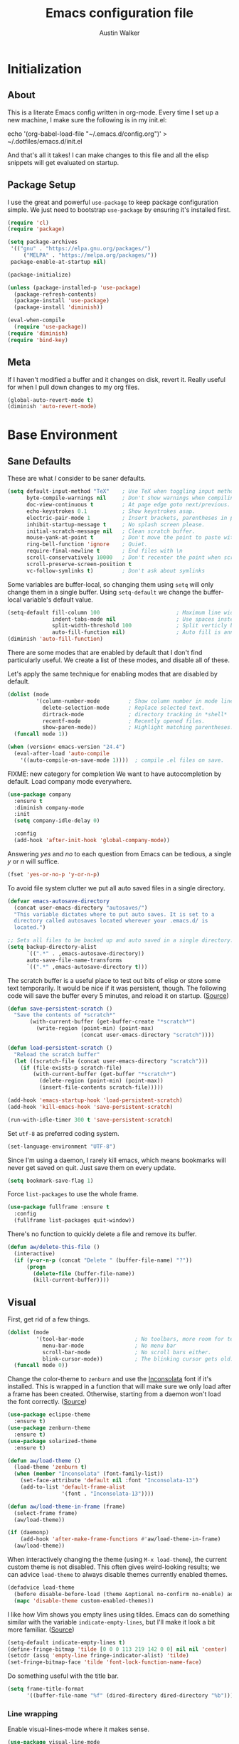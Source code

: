 #+BABEL: :cache yes
#+PROPERTY: header-args :tangle yes :comments org

#+TITLE: Emacs configuration file
#+AUTHOR: Austin Walker

* Initialization
** About

This is a literate Emacs config written in org-mode. Every time I set up a new machine, I make sure the following is in my init.el:

echo '(org-babel-load-file "~/.emacs.d/config.org")' > ~/.dotfiles/emacs.d/init.el

And that's all it takes! I can make changes to this file and all the elisp snippets will get evaluated on startup.

** Package Setup

    I use the great and powerful =use-package= to keep package configuration simple.
    We just need to bootstrap =use-package= by ensuring it's installed first.

   #+BEGIN_SRC emacs-lisp
     (require 'cl)
     (require 'package)

     (setq package-archives
      '(("gnu" . "https://elpa.gnu.org/packages/")
          ("MELPA" . "https://melpa.org/packages/"))
      package-enable-at-startup nil)

     (package-initialize)

     (unless (package-installed-p 'use-package)
       (package-refresh-contents)
       (package-install 'use-package)
       (package-install 'diminish))

     (eval-when-compile
       (require 'use-package))
     (require 'diminish)
     (require 'bind-key)
   #+END_SRC
** Meta

   If I haven't modified a buffer and it changes on disk, revert it. Really useful for when I pull down changes to my org files.

   #+BEGIN_SRC emacs-lisp
     (global-auto-revert-mode t)
     (diminish 'auto-revert-mode)
   #+END_SRC

* Base Environment
** Sane Defaults
   These are what /I/ consider to be saner defaults.

   #+BEGIN_SRC emacs-lisp
     (setq default-input-method "TeX"    ; Use TeX when toggling input method.
           byte-compile-warnings nil     ; Don't show warnings when compiling elisp
           doc-view-continuous t         ; At page edge goto next/previous.
           echo-keystrokes 0.1           ; Show keystrokes asap.
           electric-pair-mode 1          ; Insert brackets, parentheses in pairs
           inhibit-startup-message t     ; No splash screen please.
           initial-scratch-message nil   ; Clean scratch buffer.
           mouse-yank-at-point t         ; Don't move the point to paste with mouse
           ring-bell-function 'ignore    ; Quiet.
           require-final-newline t       ; End files with \n
           scroll-conservatively 10000   ; Don't recenter the point when scrolling
           scroll-preserve-screen-position t
           vc-follow-symlinks t)         ; Don't ask about symlinks
   #+END_SRC

   Some variables are buffer-local, so changing them using =setq= will only
   change them in a single buffer. Using =setq-default= we change the
   buffer-local variable's default value.

   #+BEGIN_SRC emacs-lisp
     (setq-default fill-column 100                        ; Maximum line width.
                   indent-tabs-mode nil                   ; Use spaces instead of tabs.
                   split-width-threshold 100              ; Split verticly by default.
                   auto-fill-function nil)                ; Auto fill is annoying
     (diminish 'auto-fill-function)
   #+END_SRC

   There are some modes that are enabled by default that I don't find
   particularly useful. We create a list of these modes, and disable all of
   these.

   Let's apply the same technique for enabling modes that are disabled by
   default.

   #+BEGIN_SRC emacs-lisp
     (dolist (mode
              '(column-number-mode         ; Show column number in mode line.
                delete-selection-mode      ; Replace selected text.
                dirtrack-mode              ; directory tracking in *shell*
                recentf-mode               ; Recently opened files.
                show-paren-mode))          ; Highlight matching parentheses.
       (funcall mode 1))

     (when (version< emacs-version "24.4")
       (eval-after-load 'auto-compile
         '((auto-compile-on-save-mode 1))))  ; compile .el files on save.

   #+END_SRC

   FIXME: new category for completion
   We want to have autocompletion by default. Load company mode everywhere.

   #+BEGIN_SRC emacs-lisp
     (use-package company
       :ensure t
       :diminish company-mode
       :init
       (setq company-idle-delay 0)

       :config
       (add-hook 'after-init-hook 'global-company-mode))
   #+END_SRC

   Answering /yes/ and /no/ to each question from Emacs can be tedious, a
   single /y/ or /n/ will suffice.

   #+BEGIN_SRC emacs-lisp
   (fset 'yes-or-no-p 'y-or-n-p)
   #+END_SRC

   To avoid file system clutter we put all auto saved files in a single
   directory.

   #+BEGIN_SRC emacs-lisp
   (defvar emacs-autosave-directory
     (concat user-emacs-directory "autosaves/")
     "This variable dictates where to put auto saves. It is set to a
     directory called autosaves located wherever your .emacs.d/ is
     located.")

   ;; Sets all files to be backed up and auto saved in a single directory.
   (setq backup-directory-alist
         `((".*" . ,emacs-autosave-directory))
         auto-save-file-name-transforms
         `((".*" ,emacs-autosave-directory t)))
   #+END_SRC

   The scratch buffer is a useful place to test out bits of elisp or store some
   text temporarily. It would be nice if it was persistent, though. The
   following code will save the buffer every 5 minutes, and reload it on
   startup. ([[http://dorophone.blogspot.com/2011/11/how-to-make-emacs-scratch-buffer.html][Source]])

   #+BEGIN_SRC emacs-lisp
      (defun save-persistent-scratch ()
        "Save the contents of *scratch*"
             (with-current-buffer (get-buffer-create "*scratch*")
               (write-region (point-min) (point-max)
                             (concat user-emacs-directory "scratch"))))

      (defun load-persistent-scratch ()
        "Reload the scratch buffer"
        (let ((scratch-file (concat user-emacs-directory "scratch")))
          (if (file-exists-p scratch-file)
              (with-current-buffer (get-buffer "*scratch*")
                (delete-region (point-min) (point-max))
                (insert-file-contents scratch-file)))))

      (add-hook 'emacs-startup-hook 'load-persistent-scratch)
      (add-hook 'kill-emacs-hook 'save-persistent-scratch)

      (run-with-idle-timer 300 t 'save-persistent-scratch)
   #+END_SRC

   Set =utf-8= as preferred coding system.

   #+BEGIN_SRC emacs-lisp
     (set-language-environment "UTF-8")
   #+END_SRC

   Since I'm using a daemon, I rarely kill emacs, which means bookmarks will
   never get saved on quit. Just save them on every update.

   #+BEGIN_SRC emacs-lisp
     (setq bookmark-save-flag 1)
   #+END_SRC

   Force =list-packages= to use the whole frame.

   #+BEGIN_SRC emacs-lisp
     (use-package fullframe :ensure t
       :config
       (fullframe list-packages quit-window))
   #+END_SRC

   There's no function to quickly delete a file and remove its buffer.

   #+BEGIN_SRC emacs-lisp
     (defun aw/delete-this-file ()
       (interactive)
       (if (y-or-n-p (concat "Delete " (buffer-file-name) "?"))
           (progn
             (delete-file (buffer-file-name))
             (kill-current-buffer))))
   #+END_SRC

** Visual

   First, get rid of a few things.

   #+BEGIN_SRC emacs-lisp
     (dolist (mode
              '(tool-bar-mode                ; No toolbars, more room for text.
                menu-bar-mode                ; No menu bar
                scroll-bar-mode              ; No scroll bars either.
                blink-cursor-mode))          ; The blinking cursor gets old.
       (funcall mode 0))
   #+END_SRC

   Change the color-theme to =zenburn= and use the [[http://www.levien.com/type/myfonts/inconsolata.html][Inconsolata]] font if it's
   installed. This is wrapped in a function that will make sure we only load
   after a frame has been created. Otherwise, starting from a daemon won't load
   the font correctly. ([[https://www.reddit.com/r/emacs/comments/3a5kim/emacsclient_does_not_respect_themefont_setting/][Source]])

   #+BEGIN_SRC emacs-lisp
     (use-package eclipse-theme
       :ensure t)
     (use-package zenburn-theme
       :ensure t)
     (use-package solarized-theme
       :ensure t)

     (defun aw/load-theme ()
       (load-theme 'zenburn t)
       (when (member "Inconsolata" (font-family-list))
         (set-face-attribute 'default nil :font "Inconsolata-13")
         (add-to-list 'default-frame-alist
                      '(font . "Inconsolata-13"))))

     (defun aw/load-theme-in-frame (frame)
       (select-frame frame)
       (aw/load-theme))

     (if (daemonp)
         (add-hook 'after-make-frame-functions #'aw/load-theme-in-frame)
       (aw/load-theme))
   #+END_SRC

   When interactively changing the theme (using =M-x load-theme=), the
   current custom theme is not disabled. This often gives weird-looking
   results; we can advice =load-theme= to always disable themes currently
   enabled themes.

   #+BEGIN_SRC emacs-lisp
     (defadvice load-theme
       (before disable-before-load (theme &optional no-confirm no-enable) activate)
       (mapc 'disable-theme custom-enabled-themes))
   #+END_SRC

   I like how Vim shows you empty lines using tildes. Emacs can do something
   similar with the variable =indicate-empty-lines=, but I'll make it look a bit
   more familiar. ([[http://www.reddit.com/r/emacs/comments/2kdztw/emacs_in_evil_mode_show_tildes_for_blank_lines/][Source]])

   #+BEGIN_SRC emacs-lisp
     (setq-default indicate-empty-lines t)
     (define-fringe-bitmap 'tilde [0 0 0 113 219 142 0 0] nil nil 'center)
     (setcdr (assq 'empty-line fringe-indicator-alist) 'tilde)
     (set-fringe-bitmap-face 'tilde 'font-lock-function-name-face)
   #+END_SRC

Do something useful with the title bar.

#+BEGIN_SRC emacs-lisp
(setq frame-title-format
      '((buffer-file-name "%f" (dired-directory dired-directory "%b"))))
#+END_SRC

*** Line wrapping

    Enable visual-lines-mode where it makes sense.

 #+BEGIN_SRC emacs-lisp
 (use-package visual-line-mode
   :hook org-mode)
 #+END_SRC

** Windows

   The following function will toggle horizontal/vertical window splits. ([[http://www.emacswiki.org/emacs/ToggleWindowSplit][Source]])

   #+BEGIN_SRC emacs-lisp
     (defun aw/toggle-window-split ()
       (interactive)
       (if (= (count-windows) 2)
           (let* ((this-win-buffer (window-buffer))
                  (next-win-buffer (window-buffer (next-window)))
                  (this-win-edges (window-edges (selected-window)))
                  (next-win-edges (window-edges (next-window)))
                  (this-win-2nd (not (and (<= (car this-win-edges)
                                              (car next-win-edges))
                                          (<= (cadr this-win-edges)
                                              (cadr next-win-edges)))))
                  (splitter
                   (if (= (car this-win-edges)
                          (car (window-edges (next-window))))
                       'split-window-horizontally
                     'split-window-vertically)))
             (delete-other-windows)
             (let ((first-win (selected-window)))
               (funcall splitter)
               (if this-win-2nd (other-window 1))
               (set-window-buffer (selected-window) this-win-buffer)
               (set-window-buffer (next-window) next-win-buffer)
               (select-window first-win)
               (if this-win-2nd (other-window 1))))))
   #+END_SRC
** Evil Mode

   Evil mode makes it possible to use Vi's modal editing within Emacs. It's
   truly the best of both worlds.

*** key-chord-mode

    =key-chord-mode= allows me to use sequences of key presses to do things. It
    will come in handy when setting up =evil-mode=

    #+BEGIN_SRC emacs-lisp
      (use-package key-chord
	:ensure t
	:init
	(setq key-chord-two-keys-delay 2)
	:config
	(key-chord-mode 1))
    #+END_SRC

*** Evil setup

    See [[http://stackoverflow.com/questions/22878668/emacs-org-mode-evil-mode-tab-key-not-working][this Stack Overflow post]] for an explanation on =evil-want-C-i-jump=.
    #+BEGIN_SRC emacs-lisp
      (use-package evil
        :ensure t

        :init
        (setq evil-want-integration t ;; This is optional since it's already set to t by default.
              evil-want-keybinding nil
              evil-want-C-i-jump nil)

        :config
        (define-key evil-normal-state-map "H" 'windmove-left)
        (define-key evil-normal-state-map "J" 'windmove-down)
        (define-key evil-normal-state-map "K" 'windmove-up)
        (define-key evil-normal-state-map "L" 'windmove-right)
        (define-key evil-normal-state-map "\M-." 'nil) ; Reserve for helm-gtags

        (key-chord-define evil-insert-state-map "jk" 'evil-normal-state)
        (key-chord-define evil-insert-state-map "kj" 'evil-normal-state)

        ;; From tpope's vim-unimpaired
        (key-chord-define evil-normal-state-map "[e" 'move-text-up)
        (key-chord-define evil-normal-state-map "]e" 'move-text-down)
        (key-chord-define evil-normal-state-map "[ " 'aw/open-line-above)
        (key-chord-define evil-normal-state-map "] " 'aw/open-line-below)
        (key-chord-define evil-normal-state-map "[b" 'previous-buffer)
        (key-chord-define evil-normal-state-map "]b" 'next-buffer)

        ;; (key-chord-define evil-normal-state-map "gd" 'helm-semantic-or-imenu)
        (key-chord-define evil-normal-state-map "gf" 'helm-projectile-find-file-dwim)
        (key-chord-define evil-normal-state-map "gF" 'projectile-find-file-in-known-projects)

        (evil-mode 1))

      (use-package evil-collection
        :after evil
        :ensure t
        :config
        (evil-collection-init))

      (use-package move-text :ensure t)            ; Move current line or region with M-up or M-down
      (use-package evil-nerd-commenter
        :ensure t)

      (use-package evil-surround
        :ensure t
        :config
        (global-evil-surround-mode 1))

      (use-package evil-visualstar
        :ensure t
        :config
        (global-evil-visualstar-mode t))

      (use-package evil-args
        :ensure t
        :config
        (define-key evil-inner-text-objects-map "a" 'evil-inner-arg)
        (define-key evil-outer-text-objects-map "a" 'evil-outer-arg))

      (use-package evil-exchange
        :ensure t
        :config
        (evil-exchange-install))
    #+END_SRC

*** Evil-leader

    We can bring back the leader key with the =evil-leader= package. I've always
    been a fan of SPC for my leader.

    #+BEGIN_SRC emacs-lisp
      (use-package evil-leader
        :ensure t
        :config
        (global-evil-leader-mode)
        (evil-leader/set-leader "SPC")
        (evil-leader/set-key
          "f" 'find-file
          "t" 'multi-term-dedicated-toggle
          "ed" 'aw/browse-current-dir
          "eg" (lambda () (interactive) (aw/edit-org-file "gtd.org"))
          "eG" (lambda () (interactive) (aw/edit-org-file "inbox.org"))
          "el" (lambda () (interactive) (aw/edit-org-file "lists.org"))
          "eL" (lambda () (interactive) (aw/edit-org-file "someday.org"))
          "ei" (lambda () (interactive) (aw/edit-init-file "config.org"))
          "eI" (lambda () (interactive) (aw/edit-init-file "init.el"))
          "es" 'aw/switch-to-scratch
          "eS" 'aw/generate-scratch-buffer
          "ew" (lambda () (interactive) (aw/edit-org-file "work.org"))
          "x" 'counsel-M-x)

        ;; Window stuff
        (evil-leader/set-key
          "0" 'delete-window
          "1" 'delete-other-windows
          "2" 'split-window-below
          "@" 'aw/split-window-below-and-switch
          "3" 'split-window-right
          "#" 'aw/split-window-right-and-switch
          "=" 'balance-windows
          "+" 'aw/toggle-window-split
          "<up>" 'text-scale-increase
          "<down>" 'text-scale-decrease)

        ;; Buffer and file stuff
        (evil-leader/set-key
          "bg" 'aw/helm-do-grep-all-buffers
          "bk" 'kill-this-buffer
          "bl" 'ibuffer
          "bm" 'bookmark-jump
          "bo" 'swiper
          "br" 'rename-buffer
          "bb" 'counsel-projectile-switch-to-buffer
          "bs" 'ivy-switch-buffer
          "bw" 'write-file)

        ;; Nerd commenter
        (evil-leader/set-key
          "cc" 'evilnc-copy-and-comment-lines
          "ci" 'evilnc-comment-or-uncomment-lines)

        ;; Help stuff
        (evil-leader/set-key
          "hc" 'describe-key-briefly
          "hf" 'describe-function
          "hg" 'aw/search-ddg
          "hv" 'describe-variable
          "hm" 'man)

        ;; Git/VC stuff
        (evil-leader/set-key
          "gb" 'magit-blame
          "gd" 'aw/projectile-svn-diff
          "gD" 'aw/projectile-svn-diff-rev
          "gi" 'aw/edit-gitignore
          "gl" 'magit-log-buffer-file
          "gs" 'magit-status)

        ;; Compiling
        (evil-leader/set-key
          "mm" 'projectile-compile-project
          "mn" 'next-error
          "mp" 'previous-error
          "mt" 'projectile-test-project)

        ;; Org stuff
        (evil-leader/set-key
          "oa" 'org-agenda-list
          "oA" 'org-agenda
          "oc" 'org-capture
          "of" 'org-roam-node-find
          "og" 'helm-org-rifle
          "oG" 'aw/pop-org-agenda
          "or" 'org-roam-node-insert
          "ol" 'org-store-link
          "os" 'org-search-view
          "op" 'org-pomodoro
          "ot" 'org-todo-list
          "oT" 'aw/interactive-org-todo
          "ow" '(lambda () (interactive) (org-agenda "nil" "w")))

        ;; Projectile/Helm stuff
        (evil-leader/set-key
          "pd" 'projectile-dired
          "pf" 'counsel-projectile-find-file
          "pg" 'counsel-git-grep
          "ph" 'projectile-find-other-file
          "pp" 'counsel-projectile-switch-project
          "pr" 'projectile-run-shell-command-in-root
          "ps" 'helm-semantic-or-imenu)

        ;; Misc
        (evil-leader/set-key
          "vb" 'eval-buffer
          "vv" 'eval-last-sexp))
    #+END_SRC

*** Evil Functions

    #+BEGIN_SRC emacs-lisp
      (defun aw/edit-init-file (file)
        (interactive)
        (find-file (concat user-emacs-directory file)))

      (defun aw/edit-org-file (file)
        (interactive)
        (find-file (concat org-directory "/" file)))

      (defun aw/edit-ledger-file (file)
        (interactive)
        (find-file (concat aw/ledger-dir "/" file)))

      (defun aw/switch-to-scratch ()
        (interactive)
        (switch-to-buffer "*scratch*"))

      (defun aw/split-window-right-and-switch ()
        (interactive)
        (split-window-right)
        (other-window 1))

      (defun aw/split-window-below-and-switch ()
        (interactive)
        (split-window-below)
        (other-window 1))

      (defun aw/open-line-above ()
        (interactive)
        (save-excursion
          (beginning-of-line)
          (open-line 1)))

      (defun aw/open-line-below ()
        (interactive)
        (save-excursion
          (end-of-line)
          (open-line 1)))

      (defun aw/interactive-org-todo ()
        (interactive)
        (org-todo-list '(4)))

      (defun aw/search-ddg (text)
        (interactive "sSearch DDG: ")
        (browse-url
         (concat "https://duckduckgo.com/?q="
                 (replace-regexp-in-string " " "+" text))))

      (defun aw/edit-gitignore ()
        (interactive)
        (find-file (expand-file-name ".gitignore" (magit-toplevel))))

      (defun aw/projectile-svn-diff ()
        (interactive)
        (let ((default-directory (projectile-project-root)))
          (shell-command "svn diff" "*svn-diff*")
          (with-current-buffer "*svn-diff*"
            (diff-mode)))
        (display-buffer "*svn-diff*"))

      (defun aw/projectile-svn-diff-rev (rev)
        (interactive "sEnter revision number: ")
        (let ((default-directory (projectile-project-root))
              (buf (concat "*svn-diff-r" rev "*")))
          (shell-command (concat "svn --diff log " (getenv "SVN_REPO") " -r " rev " | tail -n +2 | head -n -1") buf)
          (with-current-buffer buf
            (diff-mode))
          (display-buffer buf)))

      (defun aw/generate-scratch-buffer ()
        "Create and switch to a temporary scratch buffer with a random
           name."
        (interactive)
        (switch-to-buffer (make-temp-name "scratch")))

      (defun aw/browse-current-dir ()
        (interactive)
        (shell-command
         (concat "nohup nautilus " (file-name-directory buffer-file-name) " 2> /dev/null")))
    #+END_SRC
** Snippets

   Start yasnippet

   #+BEGIN_SRC emacs-lisp
     (use-package yasnippet
       :ensure t
       :diminish yas-minor-mode
       :config
       (yas-global-mode 1))
   #+END_SRC

* Ivy

I'm just starting to play around with Ivy, and it may end up replacing a lot of Helm functionality for me.

#+BEGIN_SRC emacs-lisp
    (use-package ivy
      :ensure t
      :diminish ivy-mode

      :config
      (ivy-mode 1)
      ;; add ‘recentf-mode’ and bookmarks to ‘ivy-switch-buffer’.
      (setq ivy-use-virtual-buffers t)
      ;; number of result lines to display
      (setq ivy-height 10)
      ;; does not count candidates
      (setq ivy-count-format "")
      ;; no regexp by default
      (setq ivy-initial-inputs-alist nil)
      ;; configure regexp engine.
      (setq ivy-re-builders-alist
            ;; fuzzy matching
            '((t . ivy--regex-fuzzy))))

    (use-package flx
      :ensure t)

    (use-package counsel
      :ensure t)

    (use-package counsel-projectile
      :ensure t

      :config
      (setq counsel-projectile-switch-project-action 'magit-status))

    (use-package helm-projectile
      :ensure t)
#+END_SRC

* Programming
** Base Environment

   Only use line numbering when programming. For opening large files, this may add some
   overhead, so we can delay rendering a bit.

    #+BEGIN_SRC emacs-lisp
      (setq linum-delay t linum-eager nil)
      (add-hook 'prog-mode-hook 'linum-mode)
      (setq uniquify-buffer-name-style 'post-forward-angle-brackets)

      (use-package flycheck
        :ensure t
        :init
        ;; Flycheck gets to be a bit much when warning about checkdoc issues.
        (setq-default flycheck-disabled-checkers '(emacs-lisp-checkdoc))
        (setq flycheck-temp-prefix "~flycheck")

        :config
        (add-hook 'prog-mode-hook 'flycheck-mode))
    #+END_SRC

    I want to be able to easily pick out TOODs and FIXMEs in code. Let's do some font locking. ([[http://writequit.org/org/][Source]])

    #+BEGIN_SRC emacs-lisp
      (defun aw/highlight-todos ()
        "Highlight FIXME and TODO"
        (font-lock-add-keywords
         nil '(("\\<\\(FIXME:?\\|TODO:?\\)\\>"
                1 '((:foreground "#d7a3ad") (:weight bold)) t))))

      (add-hook 'prog-mode-hook #'aw/highlight-todos)
    #+END_SRC

    Show me what line I'm on.

    #+BEGIN_SRC emacs-lisp
      (add-hook 'prog-mode-hook #'hl-line-mode)
    #+END_SRC

    TODO - bug-reference-mode

    White space stuff ([[http://www.reddit.com/r/emacs/comments/2keh6u/show_tabs_and_trailing_whitespaces_only/][Source]])

    #+BEGIN_SRC emacs-lisp
      (use-package whitespace
        :diminish whitespace-mode
        :init
        (setq whitespace-display-mappings
              ;; all numbers are Unicode codepoint in decimal. try (insert-char 182 ) to see it
              '((space-mark 32 [183] [46])              ; 32 SPACE, 183 MIDDLE DOT 「·」, 46 FULL STOP 「.」
                (newline-mark 10 [182 10])              ; 10 LINE FEED
                (tab-mark 9 [187 9] [9655 9] [92 9])))  ; 9 TAB, 9655 WHITE RIGHT-POINTING TRIANGLE 「▷」

        (setq whitespace-style '(face tabs trailing tab-mark))

        :config
        (set-face-attribute 'whitespace-tab nil
                            :background "#f0f0f0"
                            :foreground "#00a8a8"
                            :weight 'bold)
        (set-face-attribute 'whitespace-trailing nil
                            :background "#e4eeff"
                            :foreground "#183bc8"
                                :weight 'normal))
        (add-hook 'prog-mode-hook 'whitespace-mode)
    #+END_SRC

    =which-function= is a minor mode that will show use the mode line to me what function I'm
    in. This is really helpful for super long functions.

    #+BEGIN_SRC emacs-lisp
      (use-package which-func
        :config
        (which-function-mode 1))
    #+END_SRC

    Make scripts executable.

    #+BEGIN_SRC emacs-lisp
      (add-hook 'after-save-hook #'executable-make-buffer-file-executable-if-script-p)
    #+END_SRC

    Use quickrun to easily run scripts from the current buffer.

    #+BEGIN_SRC emacs-lisp
      (use-package quickrun
        :ensure t)
    #+END_SRC

Some useful modes:
#+BEGIN_SRC emacs-lisp
  (use-package dockerfile-mode
    :ensure t)
#+END_SRC
*** Paredit

    #+BEGIN_SRC emacs-lisp
      (use-package paredit
        :ensure t
        :diminish paredit-mode
        :config
        (add-hook 'emacs-lisp-mode-hook 'paredit-mode)
        (add-hook 'racket-mode-hook 'paredit-mode)
        (add-hook 'clojure-mode-hook 'paredit-mode))

    #+END_SRC
*** sr-speedbar

    When I'm exploring a new code base, it's really nice to be able to see what else is in the
    current directory. =sr-speedbar= will follow my current buffer to show me a list of other
    files. You can even expand a file and get a tree of all the tags inside. This feature is super
    useful for C++ files.

    TODO: integrate speedbar with evil
    #+BEGIN_SRC emacs-lisp
      (use-package sr-speedbar
        :ensure t
        :init
        (setq sr-speedbar-right-side nil)
        (setq sr-speedbar-skip-other-window-p t)
        (setq speedbar-use-images nil)
        (setq sr-speedbar-width 25))
    #+END_SRC
** Compilation

   #+BEGIN_SRC emacs-lisp
     (setq-default
      compilation-auto-jump-to-first-error t    ; Take me to the first error
      compilation-always-kill t                 ; Restart compilation without prompt
      compilation-ask-about-save nil            ; Don't worry about saving buffers
      compilation-scroll-output 'first-error)   ; Follow compilation buffer until we hit an error
   #+END_SRC

   I only need the output of the compilation buffer if there are any errors. Otherwise, we can close
   it when it finishes. ([[http://emacs.stackexchange.com/questions/62/hide-compilation-window][Source]])

   #+BEGIN_SRC emacs-lisp
     (setq compilation-finish-function
           (lambda (buf str)
             (if (and (null (string-match ".*exited abnormally.*" str))
                      (null (string-match ".*interrupt.*" str)))
                 ;;no errors, make the compilation window go away in a few seconds
                 (progn
                   (run-at-time
                    "1 sec" nil 'delete-windows-on
                    (get-buffer-create "*compilation*"))
                   (message "No Compilation Errors!")))))
   #+END_SRC

   When gcc hits an error, it spits out a number of lines that say something like =In file included
   from /path/to/file.h:22=. For whatever reason, =next-error= immediately jumps to the first of the
   files when I really want to jump straight to the error. This cryptic line will fix the regex
   that's causing this. ([[http://stackoverflow.com/questions/15489319/how-can-i-skip-in-file-included-from-in-emacs-c-compilation-mode][Source]])

   #+BEGIN_SRC emacs-lisp
     (setcar (nthcdr 5 (assoc 'gcc-include compilation-error-regexp-alist-alist)) 0)
   #+END_SRC

** Projectile

   Projectile makes it easy to navigate files in a single project. A project
   is defined as any directory containing a .git/ or other VCS
   repository. We can manually define a project by adding an empty
   =.projectile= file to our directory.

   #+BEGIN_SRC emacs-lisp
     (use-package projectile
       :ensure t
       :init
       (setq projectile-completion-system 'ivy)
       (setq projectile-enable-caching t)

       (setq projectile-switch-project-action 'projectile-find-file)

       ; Used for helm-projectile-grep
       (setq grep-find-ignored-directories nil)
       (setq grep-find-ignored-files nil)

       ; Save all project buffers whenever I compile
       (defun aw/projectile-setup ()
         (setq compilation-save-buffers-predicate 'projectile-project-buffer-p))

       :config
       (add-hook 'projectile-mode-hook 'aw/projectile-setup)
       (projectile-global-mode))
   #+END_SRC

   =projectile-find-file-dwim= is a handy way to immediately jump around a project if there's a
   filename under the point. One thing it can't do is line numbers, such as =hello.cpp:42=. This
   function will jump to a line number if it's there, otherwise just call the regular function.
   (Adapted from the advice found [[http://stackoverflow.com/questions/3139970/open-a-file-at-line-with-filenameline-syntax][here]])

   When I have time I'd like to add this capability right into Projectile, since I'm duplicating
   quite a bit of code here.

   TODO - gf or <SPC>pf should
   - Check if in project
     - If yes, jump to project file
     - If no, check list of all project files
     - Otherwise, find-file

   #+BEGIN_SRC emacs-lisp
     (defun aw/projectile-find-file-with-line-number-maybe ()
       (interactive)
       (let* ((projectile-require-project-root nil)
              (file (if (region-active-p)
                        (buffer-substring (region-beginning) (region-end))
                      (or (thing-at-point 'filename) "")))
              (project-files (projectile-all-project-files)))
         (if (string-match "\\(.*?\\):\\([0-9]+\\)$" file)
             (let* ((file-name (match-string 1 file))
                    (line-num (string-to-number (match-string 2 file)))
                    (file-match (car (-filter (lambda (project-file)
                                                (string-match file-name project-file))
                                              project-files))))
               (when file-match
                 (find-file (expand-file-name file-match (projectile-project-root)))
                 (goto-line line-num))))))

     (advice-add 'counsel-projectile-find-file :before-until #'aw/projectile-find-file-with-line-number-maybe)
   #+END_SRC

** Source Control

   Magit is awesome!

   #+BEGIN_SRC emacs-lisp
     (use-package magit
       :ensure t
       :init
       (setq magit-completing-read-function 'ivy-completing-read
             magit-push-always-verify nil)

       :config
       (fullframe magit-status magit-mode-quit-window))
   #+END_SRC

*** Diffs

    =ediff= is a powerful tool for dealing with changes to a file. You can diff
    two files or diff the current buffer against the version that's on disk. I
    haven't had to use it too much yet, but here are some tweaks that I've
    picked up.

    By default, ediff compares two buffers in a vertical split. Horizontal would
    make it a lot easier to compare things.

    #+BEGIN_SRC emacs-lisp
      (custom-set-variables
       '(ediff-window-setup-function 'ediff-setup-windows-plain)
       '(ediff-diff-options "-w")
       '(ediff-split-window-function 'split-window-horizontally))
    #+END_SRC

    Don't screw up my window configuration after I leave ediff.

    #+BEGIN_SRC emacs-lisp
      (add-hook 'ediff-after-quit-hook-internal 'winner-undo)
    #+END_SRC

    It's hard to diff org files when everything is collapsed. These functions
    will expand each hunk as I jump to it, and collapse the rest. ([[http://permalink.gmane.org/gmane.emacs.orgmode/75211][Source]])

    #+BEGIN_SRC emacs-lisp
      ;; Check for org mode and existence of buffer
      (defun aw/ediff-org-showhide(buf command &rest cmdargs)
        "If buffer exists and is orgmode then execute command"
        (if buf
            (if (eq (buffer-local-value 'major-mode (get-buffer buf)) 'org-mode)
                (save-excursion (set-buffer buf) (apply command cmdargs)))))

      (defun aw/ediff-org-unfold-tree-element ()
        "Unfold tree at diff location"
        (aw/ediff-org-showhide ediff-buffer-A 'org-reveal)
        (aw/ediff-org-showhide ediff-buffer-B 'org-reveal)
        (aw/ediff-org-showhide ediff-buffer-C 'org-reveal))
      ;;
      (defun aw/ediff-org-fold-tree ()
        "Fold tree back to top level"
        (aw/ediff-org-showhide ediff-buffer-A 'hide-sublevels 1)
        (aw/ediff-org-showhide ediff-buffer-B 'hide-sublevels 1)
        (aw/ediff-org-showhide ediff-buffer-C 'hide-sublevels 1))

      (add-hook 'ediff-select-hook 'aw/ediff-org-unfold-tree-element)
      (add-hook 'ediff-unselect-hook 'aw/ediff-org-fold-tree)
    #+END_SRC

    We can use a function to toggle how whitespace is treated in the
    diff. ([[http://www.reddit.com/r/emacs/comments/2513zo/ediff_tip_make_vertical_split_the_default/][Source]])

    #+BEGIN_SRC emacs-lisp
      (defun ediff-toggle-whitespace-sensitivity ()
        "Toggle whitespace sensitivity for the current EDiff run.

      This does not affect the global EDiff settings.  The function
      automatically updates the diff to reflect the change."
        (interactive)
        (let ((post-update-message
               (if (string-match " ?-w$" ediff-actual-diff-options)
                   (progn
                     (setq ediff-actual-diff-options
                           (concat ediff-diff-options " " ediff-ignore-case-option)
                           ediff-actual-diff3-options
                           (concat ediff-diff3-options " " ediff-ignore-case-option3))
                     "Whitespace sensitivity on")
                 (setq ediff-actual-diff-options
                       (concat ediff-diff-options " " ediff-ignore-case-option " -w")
                       ediff-actual-diff3-options
                       (concat ediff-diff3-options " " ediff-ignore-case-option3 " -w"))
                 "Whitespace sensitivity off")))
          (ediff-update-diffs)
          (message post-update-message)))

      (add-hook 'ediff-keymap-setup-hook
                #'(lambda () (define-key ediff-mode-map [?W] 'ediff-toggle-whitespace-sensitivity)))

    #+END_SRC

*** REST Client Mode

    This is super useful...

    #+BEGIN_SRC emacs-lisp
      (use-package restclient
        :ensure t)
    #+END_SRC

** Languages
*** Java and C

    The =c-mode-common-hook= is a general hook that works on all C-like
    languages (C, C++, Java, etc...).

    #+BEGIN_SRC emacs-lisp
      (defun c-setup ()
        (setq c-default-style "linux"
              c-basic-offset 4))

      (add-hook 'c-mode-common-hook 'c-setup)
    #+END_SRC

    #+BEGIN_SRC emacs-lisp
      (defun java-setup ()
        (setq-local compile-command (concat "javac " (buffer-name))))

      (add-hook 'java-mode-hook 'java-setup)

      (use-package scala-mode
        :ensure t)
    #+END_SRC
*** C++

    By default, .h files are opened in C mode. I'll mostly be using them for C++
    projects, though.

    #+BEGIN_SRC emacs-lisp
            (use-package c++-mode
              :mode "\\.h\\'")
    #+END_SRC
*** Go
    #+BEGIN_SRC emacs-lisp
      (use-package go-mode
        :mode "\\.go\\'"

        :config
        (add-hook 'go-mode-hook (lambda () (whitespace-mode -1)))
        (add-hook 'before-save-hook 'gofmt-before-save))
    #+END_SRC
*** Lisps
**** Clojure

     #+BEGIN_SRC emacs-lisp
       (use-package clojure-mode
         :ensure t)

       (use-package cider
         :ensure t)
     #+END_SRC

    #+BEGIN_SRC emacs-lisp
      (evil-leader/set-key-for-mode 'clojure-mode
        "vv" 'cider-eval-last-sexp
        "vV" 'cider-eval-last-sexp-to-repl)
    #+END_SRC
**** Emacs Lisp

     #+BEGIN_SRC emacs-lisp
       (add-hook 'emacs-lisp-mode-hook
                 (lambda ()
                   ;; Use spaces, not tabs.
                   (setq indent-tabs-mode nil)
                   (define-key emacs-lisp-mode-map
                     "\r" 'reindent-then-newline-and-indent)))
       (add-hook 'emacs-lisp-mode-hook 'eldoc-mode)
       (add-hook 'emacs-lisp-mode-hook 'flyspell-prog-mode) ;; Requires Ispell
     #+END_SRC
**** Racket

#+BEGIN_SRC emacs-lisp
    (use-package racket-mode
      :mode "\\.rkt")
#+END_SRC
*** Markdown
    #+BEGIN_SRC emacs-lisp
      (use-package markdown-mode
        :mode "\\.md\\'"
        :ensure t)
    #+END_SRC
*** Javascript

Use prettier for formatting.

#+BEGIN_SRC emacs-lisp
  (use-package prettier-js
    :ensure t)

  ;(add-hook 'js-mode-hook 'prettier-js-mode)
  ;(add-hook 'js2-mode-hook 'prettier-js-mode)
#+END_SRC

Typescript

#+BEGIN_SRC emacs-lisp
  (use-package typescript-mode
    :ensure t)
#+END_SRC

*** Octave
    #+BEGIN_SRC emacs-lisp
      (use-package octave-mode
        :mode "\\.m\\'")

    #+END_SRC

*** Misc
PlantUML is awesome for documentation. I want diagrams to generate automatically.

#+BEGIN_SRC emacs-lisp
(defun generate-puml ()
  "If the current buffer is a plant-uml file, autogenerate a png on each save."
  (if (string-match "\\.puml$" (buffer-file-name))
      (shell-command (concat "java -jar /home/austin/Downloads/plantuml.jar "   (buffer-file-name)))))
(add-hook 'after-save-hook #'generate-puml)
#+END_SRC

YAML
#+BEGIN_SRC emacs-lisp
  (use-package yaml-mode
    :ensure t)
#+END_SRC
* Org-mode
** Setup
   #+BEGIN_SRC emacs-lisp
     (defun my-skip-unless-next ()
       "Skip trees that are not next"
       (let ((subtree-end (save-excursion (org-end-of-subtree t))))
         (if (re-search-forward "NEXT" subtree-end t)
             nil          ; tag found, do not skip
           subtree-end))) ; tag not found, continue after end of subtree

   #+END_SRC


  #+BEGIN_SRC emacs-lisp
    
     (use-package org-ql
       :ensure t
       )
    
    (use-package org-mode
      :pin manual
      :mode "\\.txt\\'"

      :init
      (setq org-agenda-files (list "~/org/")
            org-agenda-default-appointment-duration 60     ; 1 hour appointments
            org-agenda-span 1                              ; Show only today by default
            org-agenda-start-on-weekday 0                  ; Show agenda from Sunday.
            org-catch-invisible-edits 'show                ; Expand a fold when trying to edit it
            org-confirm-babel-evaluate nil                 ; Don't ask to evaluate src blocks
            org-directory "~/org/"
            org-hide-emphasis-markers t                    ; Don't show markup characters
            org-link-search-must-match-exact-headline nil  ; Create internal links with only a partial match
            org-outline-path-complete-in-steps nil         ; Refile in a single go
            org-refile-use-outline-path t                  ; Show full paths for refiling
            org-return-follows-link t                      ; Hit return to open links
            org-src-fontify-natively t                     ; Highlight src blocks natively
            org-startup-folded t                           ; Fold everything at startup
            )

     (setq org-agenda-custom-commands
           '(
             ("s" "Stuck Projects"
              ((org-ql-block '(and (todo "TODO")
                                   (descendants)
                                   (not (done))
                                   (not (descendants (todo "NEXT"))))
                             ((org-ql-block-header "Stuck Projects"))))
              ((org-agenda-files '("~/org/gtd.org"))))
             ("g" "GTD Block Agenda"
              (
               (todo "NEXT")
               )
              ((org-agenda-files '("~/org/gtd.org"))
               (org-agenda-skip-function 'my-skip-unless-next))
              )))
    
        :config
        ; Show dots instead of dashes
      (font-lock-add-keywords 'org-mode
                              '(("^ +\\([-*]\\) "
                                 (0 (prog1 ()
                                      (compose-region (match-beginning 1) (match-end 1) "•"))))))
    
     (fullframe org-agenda org-agenda-Quit)
    
     )
    
    (use-package org-bullets
      :ensure t
      :config
      (add-hook 'org-mode-hook (lambda () (org-bullets-mode 1)))

      )
    
  #+END_SRC

  Of course, I use git to keep my org files under control. We should periodically make sure everything is in sync.

  #+BEGIN_SRC emacs-lisp
    (defun aw/sync-org-directory ()
      "Save all org buffers and then run my script to sync everything with my git remote.
    If there are new changes, my org buffers should auto revert"
      (interactive)
      (let ((default-directory org-directory))
        (org-save-all-org-buffers)
        (save-window-excursion
          (shell-command "./maintainOrgFiles" "*maintainOrgFiles"))))

    (run-with-idle-timer 300 t 'aw/sync-org-directory)
  #+END_SRC

** Agenda

   Mark tasks as complete when all subtasks are done.

#+BEGIN_SRC emacs-lisp
  (defun org-summary-todo (n-done n-not-done)
    "Switch entry to DONE when all subentries are done, to TODO otherwise."
    (let (org-log-done org-log-states)   ; turn off logging
      (org-todo (if (= n-not-done 0) "DONE" "TODO"))))

  (add-hook 'org-after-todo-statistics-hook 'org-summary-todo)

  (setq org-hierarchical-todo-statistics 'nil)
#+END_SRC

Make a function to pop open my most used org agenda custom command.

#+BEGIN_SRC emacs-lisp
  (defun aw/pop-org-agenda ()
    (interactive)
    (org-super-agenda-mode)
    (let ((org-super-agenda-groups
           '((:name "Sorted"
                    :auto-map (lambda (item)
                                (second (org-super-agenda--get-tags item)))))))
      (org-agenda nil "g")
      (delete-other-windows)
      (text-scale-increase 2)))
#+END_SRC

** Babel

   Org-babel is awesome for literate programming, and it even works with
   compiled languages. To create C source blocks we just need to enable

   #+BEGIN_SRC emacs-lisp
     (advice-add 'org-babel-C-ensure-main-wrap :override #'aw/org-c-src-main)

     (defun aw/org-c-src-main (body)
       "Wrap BODY in a \"main\" function call if none exists."
       (if (string-match "^[ \t]*[intvod]+[ \t\n\r]*main[ \t]*(.*)" body)
           body
         (format "int main(int argc, char* argv[]) {\n%s\nreturn 0;\n}\n" body)))
   #+END_SRC

   We can ensure that src blocks in certain languages receive some default headers.

   #+BEGIN_SRC emacs-lisp
     (setq org-babel-default-header-args:sh
           '((:shebang . "#!/bin/bash")))

     (setq org-babel-default-header-args:python
           '((:shebang . "#!/bin/python")))
   #+END_SRC

** Pomodoros
   org-pomodoro provides an easy way to keep tabs of how long I'm working on different tasks

   #+begin_src emacs-lisp
     (use-package org-pomodoro
       :ensure t
       :commands (org-pomodoro)
       :config
       (setq
        alert-user-configuration (quote ((((:category . "org-pomodoro")) libnotify nil)))
        org-pomodoro-manual-break nil
        org-pomodoro-play-sounds t
        org-pomodoro-short-break-sound "/home/austin/.emacs.d/alarm.wav"
        org-pomodoro-long-break-sound "/home/austin/.emacs.d/alarm.wav"
        org-pomodoro-finished-sound "/home/austin/.emacs.d/alarm.wav"
        ))
   #+end_src

** Capturing

   Notes that I capture are generally sent to =refile.org= for further review. We can use Helm to
   quickly refile them to any headline within my =org-agenda-files=.

   #+BEGIN_SRC emacs-lisp
     (setq org-refile-targets '((nil :maxlevel . 3)
                                (org-agenda-files :maxlevel . 3)))

     (defun aw/verify-refile-target ()
       "Exclude todo keywords with a done state from refile targets"
       (not (member (nth 2 (org-heading-components)) org-done-keywords)))

     (setq org-refile-target-verify-function 'aw/verify-refile-target)
   #+END_SRC

   The capture buffer should start in insert state. Note that the usual function
   =evil-set-initial-state= doesn't work for this case. I'm pretty sure it's
   because =org-capture-mode= is only a minor mode, but I could be wrong.

   #+BEGIN_SRC emacs-lisp
     (add-hook 'org-capture-mode-hook 'evil-insert-state)
   #+END_SRC

 Capture templates

    #+BEGIN_SRC emacs-lisp
      (setq org-todo-keywords
            '((sequence "TODO" "NEXT" "WAITING" "|" "DONE")))

      (setq org-capture-templates
            '(
              ("t" "Todo" entry (file "~/org/inbox.org") "** NEXT %?\n")
              ("p" "Project" entry (file "~/org/inbox.org") "** TODO %^{Project Description} [/]\n*** NEXT %?")
              ("m" "Meeting" entry (file "~/org/inbox.org") "** %^{Meeting description}\n - %?\n\n %u\n")
              ))
    #+END_SRC

*** On the fly capturing


    #+BEGIN_SRC emacs-lisp
  ; https://cestlaz.github.io/posts/using-emacs-24-capture-2/
  ; Bind Key to: emacsclient -ne "(make-capture-frame)"

  (defadvice org-capture-finalize
      (after delete-capture-frame activate)
    "Advise capture-finalize to close the frame"
    (if (equal "capture" (frame-parameter nil 'name))
        (delete-frame)))

  (defadvice org-capture-destroy
      (after delete-capture-frame activate)
    "Advise capture-destroy to close the frame"
    (if (equal "capture" (frame-parameter nil 'name))
        (delete-frame)))

  (use-package noflet
    :ensure t )

 (defun make-capture-frame ()
   "Create a new frame and run org-capture."
   (interactive)
   (make-frame '((name . "capture")))
   (select-frame-by-name "capture")
   (delete-other-windows)
   (noflet ((switch-to-buffer-other-window (buf) (switch-to-buffer buf)))
     (org-capture nil "t")))

     #+END_SRC
** Roam
#+BEGIN_SRC emacs-lisp
     (use-package org-roam
       :ensure t

       :init
       (setq org-roam-directory "~/org/roam"
             org-roam-dailies-directory "~/org/roam/daily"
             org-roam-v2-ack t)

       (setq org-roam-capture-templates
             '(
               ("a" "Album" plain
                (file "~/org/templates/RoamAlbumNote.org")
                :if-new (file+head "%<%Y%m%d%H%M%S>-${slug}.org" "#+title: ${title}\n")
                :unnarrowed nil)
               ("d" "default" plain
                "%?"
                :if-new (file+head "%<%Y%m%d%H%M%S>-${slug}.org" "#+title: ${title}\n")
                :unnarrowed t)
               ("p" "project" plain
                (file "~/org/templates/RoamProjectNote.org")
                :if-new (file+head "%<%Y%m%d%H%M%S>-${slug}.org" "#+title: ${title}\n")
                :unnarrowed t)
               ("r" "research" plain
                (file "~/org/templates/RoamResearchNote.org")
                :if-new (file+head "%<%Y%m%d%H%M%S>-${slug}.org" "#+title: ${title}\n")
                :unnarrowed t)
               ("i" "index" plain
                (file "~/org/templates/RoamIndexNote.org")
                :if-new (file+head "%<%Y%m%d%H%M%S>-${slug}.org" "#+title: ${title}\n")
                :unnarrowed t)
               ("s" "source" plain
                "%?"
                :if-new (file+head "%<%Y%m%d%H%M%S>-${slug}.org" "#+title: ${title}\n")
                :unnarrowed t)))
  
       :config
       (org-roam-db-autosync-mode)
       )
  
  ;; (add-to-list 'load-path "~/.emacs.d/private/org-roam-ui")
  ;; (load-library "org-roam-ui")
  
#+END_SRC

This package will add modify timestamps when I update my org-roam nodes.

#+begin_src emacs-lisp
  (use-package org-roam-timestamps
    :ensure t
    :after org-roam
    :config
    (org-roam-timestamps-mode)
    )
#+end_src

** Keybindings

   Org-mode uses Shift + arrow keys to change things like timestamps, TODO
   keywords, priorities, and so on. This is nice, but it gets in the way of
   windmove. The following hooks will allow shift+<arrow> to use windmove if
   there are no special org-mode contexts under the point.

   #+BEGIN_SRC emacs-lisp
     (add-hook 'org-shiftup-final-hook 'windmove-up)
     (add-hook 'org-shiftleft-final-hook 'windmove-left)
     (add-hook 'org-shiftdown-final-hook 'windmove-down)
     (add-hook 'org-shiftright-final-hook 'windmove-right)
   #+END_SRC

   Some default org keybindings could be a bit more evil.

   #+BEGIN_SRC emacs-lisp
     (evil-define-key 'normal org-mode-map
       (kbd "M-h") 'org-metaleft
       (kbd "M-j") 'org-metadown
       (kbd "M-k") 'org-metaup
       (kbd "M-l") 'org-metaright)
   #+END_SRC

** Final
Make sure everything is loaded properly.

#+BEGIN_SRC emacs-lisp
  (org-reload)

  ; Somehow the structure template list keeps getting reset...
  (setq org-structure-template-alist (eval (car (get 'org-structure-template-alist 'standard-value))))

  (define-key org-agenda-mode-map "j" 'org-agenda-next-item)
  (define-key org-agenda-mode-map "k" 'org-agenda-previous-item)
#+END_SRC
* Ledger

  I use John Wiegley's amazing [[http://ledger-cli.org][ledger-cli]] to keep track of my finances. Ledger reads from a simple
  plaintext file to generate any financial report you could ever want.

  #+BEGIN_SRC emacs-lisp

    (use-package ledger-mode
      :mode "\\.dat\\'"
      :init
      (setq aw/ledger-dir "~/Dropbox/ledger/data/")
      (setq ledger-clear-whole-transactions 1)

      :config
      (defun aw/clean-ledger-on-save ()
        (interactive)
        (if (eq major-mode 'ledger-mode)
            (let ((curr-line (line-number-at-pos)))
              (ledger-mode-clean-buffer)
              (line-move (- curr-line 1)))))

      (defun ledger-increment-date ()
        (interactive)
        (aw/ledger-change-date 1))

      (defun ledger-decrement-date ()
        (interactive)
        (aw/ledger-change-date -1))

      (defun aw/ledger-change-date (num)
        "Replace date of current transaction with date + num days.
       Currently only works with the format %Y/%m/%d"
        (save-excursion
          (ledger-navigate-beginning-of-xact)
          (let* ((beg (point))
                 (end (re-search-forward ledger-iso-date-regexp))
                 (xact-date (filter-buffer-substring beg end)))
            (delete-region beg end)
            (insert
             (format-time-string
              "%Y/%m/%d"
              (time-add (aw/encoded-date xact-date)
                        (days-to-time num)))))))

      (defun aw/encoded-date (date)
        "Given a date in the form %Y/%m/%d, return encoded time string"
        (string-match "\\([0-9][0-9][0-9][0-9]\\)/\\([0-9][0-9]\\)/\\([0-9][0-9]\\)" date)
        (let* ((fixed-date
                (concat (match-string 1 date) "-" (match-string 2 date) "-" (match-string 3 date)))
               (d (parse-time-string fixed-date)))
          (encode-time 0 0 0 (nth 3 d) (nth 4 d) (nth 5 d))))

      (add-to-list 'evil-emacs-state-modes 'ledger-report-mode)
      (add-hook 'before-save-hook 'aw/clean-ledger-on-save)
      (define-key ledger-mode-map (kbd "C-M-.") 'ledger-increment-date)
      (define-key ledger-mode-map (kbd "C-M-,") 'ledger-decrement-date))
  #+END_SRC

  beancount mode
  #+begin_src emacs-lisp
(use-package beancount-mode
  :mode "\\.beancount\\'"
  :load-path "elpa/beancount-mode/"
  :hook (beancount-mode . outline-minor-mode)
  :init
  (require 'beancount)
  )
  #+end_src

* System Stuff
** Dired

   By default, dired shows file sizes in bytes. We can change the switches used by ls to make things human readable.

   #+BEGIN_SRC emacs-lisp
     (setq dired-listing-switches "-alh")
   #+END_SRC

* Refile

Fix for everything suddenly starting in motion-state
#+BEGIN_SRC emacs-lisp
(add-to-list 'evil-normal-state-modes 'magit-file-mode)
#+END_SRC
* License

  My Emacs configurations written in Org mode.

  Copyright (c) 2017 Austin Walker

  This program is free software: you can redistribute it and/or modify
  it under the terms of the GNU General Public License as published by
  the Free Software Foundation, either version 3 of the License, or
  (at your option) any later version.

  This program is distributed in the hope that it will be useful,
  but WITHOUT ANY WARRANTY; without even the implied warranty of
  MERCHANTABILITY or FITNESS FOR A PARTICULAR PURPOSE.  See the
  GNU General Public License for more details.

  You should have received a copy of the GNU General Public License
  along with this program.  If not, see <http://www.gnu.org/licenses/>.

